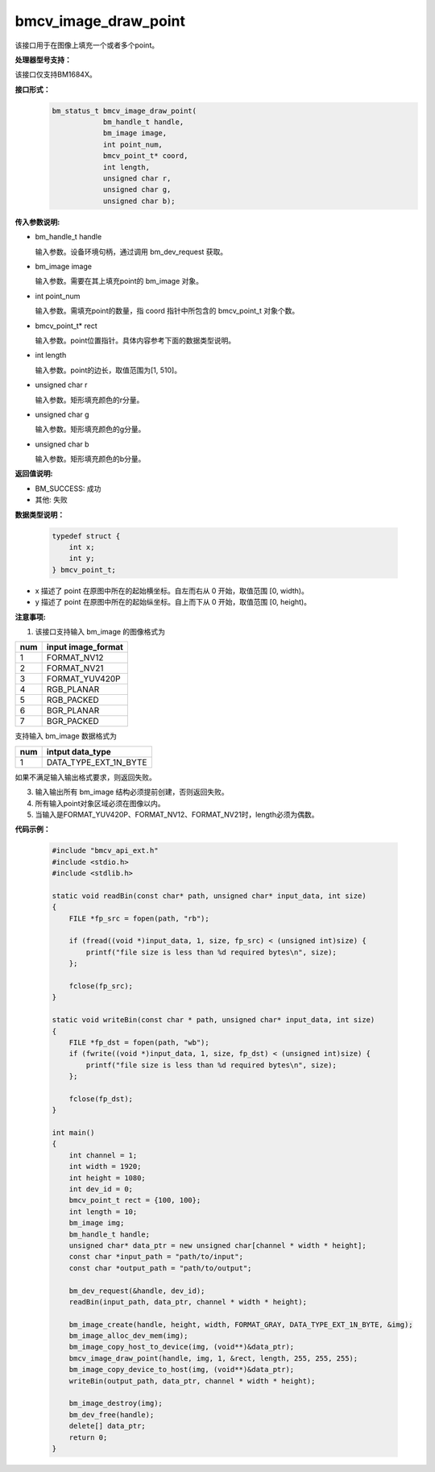 bmcv_image_draw_point
=========================

该接口用于在图像上填充一个或者多个point。


**处理器型号支持：**

该接口仅支持BM1684X。


**接口形式：**
    .. code-block:: c

        bm_status_t bmcv_image_draw_point(
                    bm_handle_t handle,
                    bm_image image,
                    int point_num,
                    bmcv_point_t* coord,
                    int length,
                    unsigned char r,
                    unsigned char g,
                    unsigned char b);


**传入参数说明:**

* bm_handle_t handle

  输入参数。设备环境句柄，通过调用 bm_dev_request 获取。

* bm_image image

  输入参数。需要在其上填充point的 bm_image 对象。

* int point_num

  输入参数。需填充point的数量，指 coord 指针中所包含的 bmcv_point_t 对象个数。

* bmcv_point_t\* rect

  输入参数。point位置指针。具体内容参考下面的数据类型说明。

* int length

  输入参数。point的边长，取值范围为[1, 510]。

* unsigned char r

  输入参数。矩形填充颜色的r分量。

* unsigned char g

  输入参数。矩形填充颜色的g分量。

* unsigned char b

  输入参数。矩形填充颜色的b分量。


**返回值说明:**

* BM_SUCCESS: 成功

* 其他: 失败


**数据类型说明：**

    .. code-block:: c

        typedef struct {
            int x;
            int y;
        } bmcv_point_t;


* x 描述了 point 在原图中所在的起始横坐标。自左而右从 0 开始，取值范围 [0, width)。

* y 描述了 point 在原图中所在的起始纵坐标。自上而下从 0 开始，取值范围 [0, height)。


**注意事项:**

1. 该接口支持输入 bm_image 的图像格式为

+-----+-------------------------------+
| num | input image_format            |
+=====+===============================+
|  1  | FORMAT_NV12                   |
+-----+-------------------------------+
|  2  | FORMAT_NV21                   |
+-----+-------------------------------+
|  3  | FORMAT_YUV420P                |
+-----+-------------------------------+
|  4  | RGB_PLANAR                    |
+-----+-------------------------------+
|  5  | RGB_PACKED                    |
+-----+-------------------------------+
|  6  | BGR_PLANAR                    |
+-----+-------------------------------+
|  7  | BGR_PACKED                    |
+-----+-------------------------------+

支持输入 bm_image 数据格式为

+-----+-------------------------------+
| num | intput data_type              |
+=====+===============================+
|  1  | DATA_TYPE_EXT_1N_BYTE         |
+-----+-------------------------------+

如果不满足输入输出格式要求，则返回失败。

3. 输入输出所有 bm_image 结构必须提前创建，否则返回失败。

4. 所有输入point对象区域必须在图像以内。

5. 当输入是FORMAT_YUV420P、FORMAT_NV12、FORMAT_NV21时，length必须为偶数。


**代码示例：**

    .. code-block:: c

        #include "bmcv_api_ext.h"
        #include <stdio.h>
        #include <stdlib.h>

        static void readBin(const char* path, unsigned char* input_data, int size)
        {
            FILE *fp_src = fopen(path, "rb");

            if (fread((void *)input_data, 1, size, fp_src) < (unsigned int)size) {
                printf("file size is less than %d required bytes\n", size);
            };

            fclose(fp_src);
        }

        static void writeBin(const char * path, unsigned char* input_data, int size)
        {
            FILE *fp_dst = fopen(path, "wb");
            if (fwrite((void *)input_data, 1, size, fp_dst) < (unsigned int)size) {
                printf("file size is less than %d required bytes\n", size);
            };

            fclose(fp_dst);
        }

        int main()
        {
            int channel = 1;
            int width = 1920;
            int height = 1080;
            int dev_id = 0;
            bmcv_point_t rect = {100, 100};
            int length = 10;
            bm_image img;
            bm_handle_t handle;
            unsigned char* data_ptr = new unsigned char[channel * width * height];
            const char *input_path = "path/to/input";
            const char *output_path = "path/to/output";

            bm_dev_request(&handle, dev_id);
            readBin(input_path, data_ptr, channel * width * height);

            bm_image_create(handle, height, width, FORMAT_GRAY, DATA_TYPE_EXT_1N_BYTE, &img);
            bm_image_alloc_dev_mem(img);
            bm_image_copy_host_to_device(img, (void**)&data_ptr);
            bmcv_image_draw_point(handle, img, 1, &rect, length, 255, 255, 255);
            bm_image_copy_device_to_host(img, (void**)&data_ptr);
            writeBin(output_path, data_ptr, channel * width * height);

            bm_image_destroy(img);
            bm_dev_free(handle);
            delete[] data_ptr;
            return 0;
        }